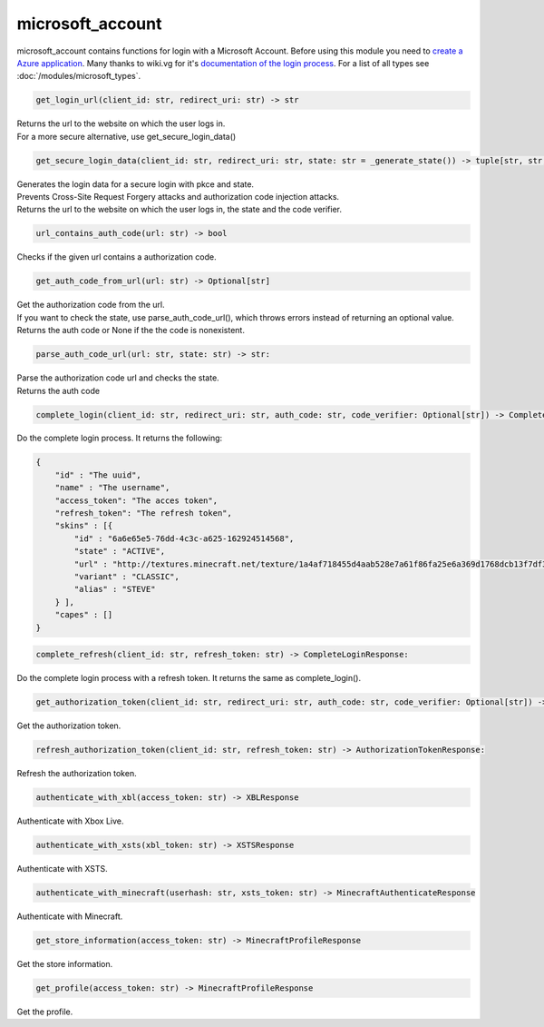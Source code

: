 microsoft_account
==========================
microsoft_account contains functions for login with a Microsoft Account. Before using this module you need to `create a Azure application <https://docs.microsoft.com/en-us/azure/active-directory/develop/quickstart-register-app>`_.
Many thanks to wiki.vg for it's `documentation of the login process <https://wiki.vg/Microsoft_Authentication_Scheme>`_.
For a list of all types see :doc:`/modules/microsoft_types`.

.. code:: python

    get_login_url(client_id: str, redirect_uri: str) -> str

| Returns the url to the website on which the user logs in.
| For a more secure alternative, use get_secure_login_data()

.. code:: python

    get_secure_login_data(client_id: str, redirect_uri: str, state: str = _generate_state()) -> tuple[str, str, str]:

| Generates the login data for a secure login with pkce and state.
| Prevents Cross-Site Request Forgery attacks and authorization code injection attacks.
| Returns the url to the website on which the user logs in, the state and the code verifier.

.. code:: python

    url_contains_auth_code(url: str) -> bool

Checks if the given url contains a authorization code.

.. code:: python

    get_auth_code_from_url(url: str) -> Optional[str]

| Get the authorization code from the url.
| If you want to check the state, use parse_auth_code_url(), which throws errors instead of returning an optional value.
| Returns the auth code or None if the the code is nonexistent.

.. code:: python

    parse_auth_code_url(url: str, state: str) -> str:

| Parse the authorization code url and checks the state.
| Returns the auth code

.. code:: python

    complete_login(client_id: str, redirect_uri: str, auth_code: str, code_verifier: Optional[str]) -> CompleteLoginResponse:

Do the complete login process. It returns the following:

.. code:: json

    {
        "id" : "The uuid",
        "name" : "The username",
        "access_token": "The acces token",
        "refresh_token": "The refresh token",
        "skins" : [{
            "id" : "6a6e65e5-76dd-4c3c-a625-162924514568",
            "state" : "ACTIVE",
            "url" : "http://textures.minecraft.net/texture/1a4af718455d4aab528e7a61f86fa25e6a369d1768dcb13f7df319a713eb810b",
            "variant" : "CLASSIC",
            "alias" : "STEVE"
        } ],
        "capes" : []
    }

.. code:: python

    complete_refresh(client_id: str, refresh_token: str) -> CompleteLoginResponse:

Do the complete login process with a refresh token. It returns the same as complete_login().

.. code:: python

    get_authorization_token(client_id: str, redirect_uri: str, auth_code: str, code_verifier: Optional[str]) -> AuthorizationTokenResponse:

Get the authorization token.

.. code:: python

    refresh_authorization_token(client_id: str, refresh_token: str) -> AuthorizationTokenResponse:

Refresh the authorization token.

.. code:: python

    authenticate_with_xbl(access_token: str) -> XBLResponse

Authenticate with Xbox Live.

.. code:: python

    authenticate_with_xsts(xbl_token: str) -> XSTSResponse

Authenticate with XSTS.

.. code:: python

    authenticate_with_minecraft(userhash: str, xsts_token: str) -> MinecraftAuthenticateResponse

Authenticate with Minecraft.

.. code:: python

    get_store_information(access_token: str) -> MinecraftProfileResponse

Get the store information.

.. code:: python

    get_profile(access_token: str) -> MinecraftProfileResponse

Get the profile.

